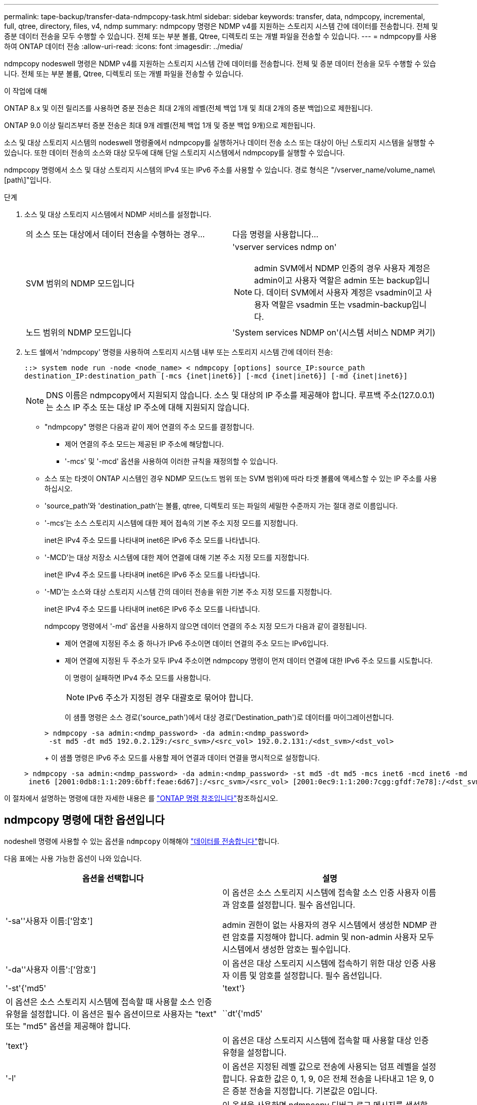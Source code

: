 ---
permalink: tape-backup/transfer-data-ndmpcopy-task.html 
sidebar: sidebar 
keywords: transfer, data, ndmpcopy, incremental, full, qtree, directory, files, v4, ndmp 
summary: ndmpcopy 명령은 NDMP v4를 지원하는 스토리지 시스템 간에 데이터를 전송합니다. 전체 및 증분 데이터 전송을 모두 수행할 수 있습니다. 전체 또는 부분 볼륨, Qtree, 디렉토리 또는 개별 파일을 전송할 수 있습니다. 
---
= ndmpcopy를 사용하여 ONTAP 데이터 전송
:allow-uri-read: 
:icons: font
:imagesdir: ../media/


[role="lead"]
ndmpcopy nodeswell 명령은 NDMP v4를 지원하는 스토리지 시스템 간에 데이터를 전송합니다. 전체 및 증분 데이터 전송을 모두 수행할 수 있습니다. 전체 또는 부분 볼륨, Qtree, 디렉토리 또는 개별 파일을 전송할 수 있습니다.

.이 작업에 대해
ONTAP 8.x 및 이전 릴리즈를 사용하면 증분 전송은 최대 2개의 레벨(전체 백업 1개 및 최대 2개의 증분 백업)으로 제한됩니다.

ONTAP 9.0 이상 릴리즈부터 증분 전송은 최대 9개 레벨(전체 백업 1개 및 증분 백업 9개)으로 제한됩니다.

소스 및 대상 스토리지 시스템의 nodeswell 명령줄에서 ndmpcopy를 실행하거나 데이터 전송 소스 또는 대상이 아닌 스토리지 시스템을 실행할 수 있습니다. 또한 데이터 전송의 소스와 대상 모두에 대해 단일 스토리지 시스템에서 ndmpcopy를 실행할 수 있습니다.

ndmpcopy 명령에서 소스 및 대상 스토리지 시스템의 IPv4 또는 IPv6 주소를 사용할 수 있습니다. 경로 형식은 "/vserver_name/volume_name\[path\]"입니다.



.단계
. 소스 및 대상 스토리지 시스템에서 NDMP 서비스를 설정합니다.
+
|===


| 의 소스 또는 대상에서 데이터 전송을 수행하는 경우... | 다음 명령을 사용합니다... 


 a| 
SVM 범위의 NDMP 모드입니다
 a| 
'vserver services ndmp on'

[NOTE]
====
admin SVM에서 NDMP 인증의 경우 사용자 계정은 admin이고 사용자 역할은 admin 또는 backup입니다. 데이터 SVM에서 사용자 계정은 vsadmin이고 사용자 역할은 vsadmin 또는 vsadmin-backup입니다.

====


 a| 
노드 범위의 NDMP 모드입니다
 a| 
'System services NDMP on'(시스템 서비스 NDMP 켜기)

|===
. 노드 쉘에서 'ndmpcopy' 명령을 사용하여 스토리지 시스템 내부 또는 스토리지 시스템 간에 데이터 전송:
+
`::> system node run -node <node_name> < ndmpcopy [options] source_IP:source_path destination_IP:destination_path [-mcs {inet|inet6}] [-mcd {inet|inet6}] [-md {inet|inet6}]`

+
[NOTE]
====
DNS 이름은 ndmpcopy에서 지원되지 않습니다. 소스 및 대상의 IP 주소를 제공해야 합니다. 루프백 주소(127.0.0.1)는 소스 IP 주소 또는 대상 IP 주소에 대해 지원되지 않습니다.

====
+
** "ndmpcopy" 명령은 다음과 같이 제어 연결의 주소 모드를 결정합니다.
+
*** 제어 연결의 주소 모드는 제공된 IP 주소에 해당합니다.
*** '-mcs' 및 '-mcd' 옵션을 사용하여 이러한 규칙을 재정의할 수 있습니다.


** 소스 또는 타겟이 ONTAP 시스템인 경우 NDMP 모드(노드 범위 또는 SVM 범위)에 따라 타겟 볼륨에 액세스할 수 있는 IP 주소를 사용하십시오.
** 'source_path'와 'destination_path'는 볼륨, qtree, 디렉토리 또는 파일의 세밀한 수준까지 가는 절대 경로 이름입니다.
** '-mcs'는 소스 스토리지 시스템에 대한 제어 접속의 기본 주소 지정 모드를 지정합니다.
+
inet은 IPv4 주소 모드를 나타내며 inet6은 IPv6 주소 모드를 나타냅니다.

** '-MCD'는 대상 저장소 시스템에 대한 제어 연결에 대해 기본 주소 지정 모드를 지정합니다.
+
inet은 IPv4 주소 모드를 나타내며 inet6은 IPv6 주소 모드를 나타냅니다.

** '-MD'는 소스와 대상 스토리지 시스템 간의 데이터 전송을 위한 기본 주소 지정 모드를 지정합니다.
+
inet은 IPv4 주소 모드를 나타내며 inet6은 IPv6 주소 모드를 나타냅니다.

+
ndmpcopy 명령에서 '-md' 옵션을 사용하지 않으면 데이터 연결의 주소 지정 모드가 다음과 같이 결정됩니다.

+
*** 제어 연결에 지정된 주소 중 하나가 IPv6 주소이면 데이터 연결의 주소 모드는 IPv6입니다.
*** 제어 연결에 지정된 두 주소가 모두 IPv4 주소이면 ndmpcopy 명령이 먼저 데이터 연결에 대한 IPv6 주소 모드를 시도합니다.
+
이 명령이 실패하면 IPv4 주소 모드를 사용합니다.

+
[NOTE]
====
IPv6 주소가 지정된 경우 대괄호로 묶어야 합니다.

====
+
이 샘플 명령은 소스 경로('source_path')에서 대상 경로('Destination_path')로 데이터를 마이그레이션합니다.

+
[listing]
----
> ndmpcopy -sa admin:<ndmp_password> -da admin:<ndmp_password>
 -st md5 -dt md5 192.0.2.129:/<src_svm>/<src_vol> 192.0.2.131:/<dst_svm>/<dst_vol>
----
+
이 샘플 명령은 IPv6 주소 모드를 사용할 제어 연결과 데이터 연결을 명시적으로 설정합니다.

+
[listing]
----
> ndmpcopy -sa admin:<ndmp_password> -da admin:<ndmp_password> -st md5 -dt md5 -mcs inet6 -mcd inet6 -md
 inet6 [2001:0db8:1:1:209:6bff:feae:6d67]:/<src_svm>/<src_vol> [2001:0ec9:1:1:200:7cgg:gfdf:7e78]:/<dst_svm>/<dst_vol>
----






이 절차에서 설명하는 명령에 대한 자세한 내용은 를 link:https://docs.netapp.com/us-en/ontap-cli/["ONTAP 명령 참조입니다"^]참조하십시오.



== ndmpcopy 명령에 대한 옵션입니다

nodeshell 명령에 사용할 수 있는 옵션을 `ndmpcopy` 이해해야 link:transfer-data-ndmpcopy-task.html["데이터를 전송합니다"]합니다.

다음 표에는 사용 가능한 옵션이 나와 있습니다.

|===
| 옵션을 선택합니다 | 설명 


 a| 
'-sa''사용자 이름:['암호']
 a| 
이 옵션은 소스 스토리지 시스템에 접속할 소스 인증 사용자 이름과 암호를 설정합니다. 필수 옵션입니다.

admin 권한이 없는 사용자의 경우 시스템에서 생성한 NDMP 관련 암호를 지정해야 합니다. admin 및 non-admin 사용자 모두 시스템에서 생성한 암호는 필수입니다.



 a| 
'-da''사용자 이름':['암호']
 a| 
이 옵션은 대상 스토리지 시스템에 접속하기 위한 대상 인증 사용자 이름 및 암호를 설정합니다. 필수 옵션입니다.



 a| 
'-st'{'md5'|'text'}
 a| 
이 옵션은 소스 스토리지 시스템에 접속할 때 사용할 소스 인증 유형을 설정합니다. 이 옵션은 필수 옵션이므로 사용자는 "text" 또는 "md5" 옵션을 제공해야 합니다.



 a| 
``dt’{'md5'|'text'}
 a| 
이 옵션은 대상 스토리지 시스템에 접속할 때 사용할 대상 인증 유형을 설정합니다.



 a| 
'-l'
 a| 
이 옵션은 지정된 레벨 값으로 전송에 사용되는 덤프 레벨을 설정합니다. 유효한 값은 0, 1, 9, 0은 전체 전송을 나타내고 1은 9, 0은 증분 전송을 지정합니다. 기본값은 0입니다.



 a| 
'-d'
 a| 
이 옵션을 사용하면 ndmpcopy 디버그 로그 메시지를 생성할 수 있습니다. ndmpcopy 디버그 로그 파일은 '/mroot/etc/log' 루트 볼륨에 있습니다. ndmpcopy 디버그 로그 파일 이름은 ndmpcopy.yyyymmdd 형식으로 되어 있습니다.



 a| 
"-f"
 a| 
이 옵션은 강제 모드를 활성화합니다. 이 모드에서는 7-Mode 볼륨의 루트에 있는 '/etc' 디렉토리에서 시스템 파일을 덮어쓸 수 있습니다.



 a| 
'-h'
 a| 
이 옵션은 도움말 메시지를 인쇄합니다.



 a| 
'-p'
 a| 
이 옵션은 소스 및 대상 인증에 대한 암호를 입력하라는 메시지를 표시합니다. 이 암호는 '-sa' 및 '-da' 옵션에 지정된 암호보다 우선합니다.

[NOTE]
====
이 옵션은 명령이 대화형 콘솔에서 실행 중인 경우에만 사용할 수 있습니다.

====


 a| 
'-exclude'
 a| 
이 옵션은 데이터 전송에 지정된 경로에서 지정된 파일 또는 디렉토리를 제외합니다. 값은 또는 과 `*.txt` 같은 파일 이름 또는 디렉터리의 쉼표로 구분된 목록일 수 `*.pst` 있습니다. 지원되는 제외 패턴의 최대 개수는 32개이고 지원되는 최대 문자 수는 255개입니다.

|===